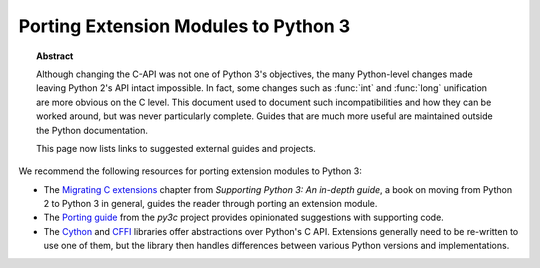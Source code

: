 .. highlightlang:: c

.. _cporting-howto:

*************************************
Porting Extension Modules to Python 3
*************************************

.. topic:: Abstract

   Although changing the C-API was not one of Python 3's objectives,
   the many Python-level changes made leaving Python 2's API intact
   impossible.  In fact, some changes such as :func:`int` and
   :func:`long` unification are more obvious on the C level.  This
   document used to document such incompatibilities and how they can
   be worked around, but was never particularly complete.
   Guides that are much more useful are maintained outside the Python
   documentation.

   This page now lists links to suggested external guides and projects.

We recommend the following resources for porting extension modules to Python 3:

* The `Migrating C extensions`_ chapter from
  *Supporting Python 3: An in-depth guide*, a book on moving from Python 2
  to Python 3 in general, guides the reader through porting an extension
  module.
* The `Porting guide`_ from the *py3c* project provides opinionated
  suggestions with supporting code.
* The `Cython`_ and `CFFI`_ libraries offer abstractions over
  Python's C API.
  Extensions generally need to be re-written to use one of them,
  but the library then handles differences between various Python
  versions and implementations.

.. _Migrating C extensions: http://python3porting.com/cextensions.html
.. _Porting guide: https://py3c.readthedocs.io/en/latest/guide.html
.. _Cython: http://cython.org/
.. _CFFI: https://cffi.readthedocs.io/en/latest/
